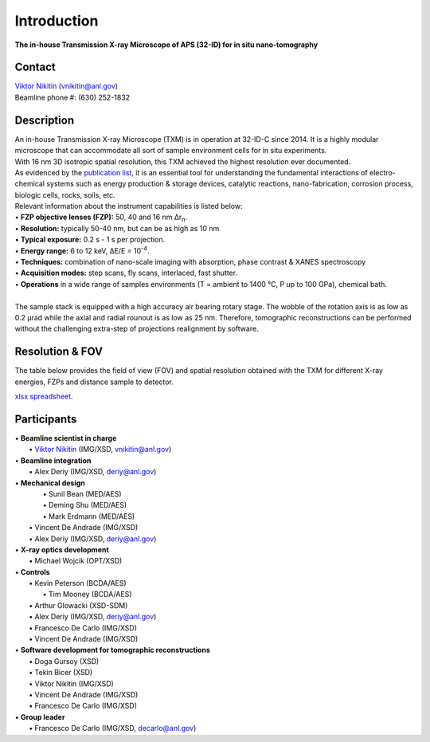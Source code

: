 ============
Introduction
============

**The in-house Transmission X-ray Microscope of APS (32-ID) for in situ nano-tomography**

Contact
~~~~~~~
| `Viktor Nikitin  <https://www.anl.gov/profile/viktor-nikitin>`_ (vnikitin@anl.gov)
| Beamline phone #: (630) 252-1832


Description
~~~~~~~~~~~
| An in-house Transmission X-ray Microscope (TXM) is in operation at 32-ID-C since 2014. It is a highly modular microscope that can accommodate all sort of sample environment cells for in situ experiments.
| With 16 nm 3D isotropic spatial resolution, this TXM achieved the highest resolution ever documented.
| As evidenced by the `publication list <https://32id-docs.readthedocs.io/en/latest/source/references.html>`_, it is an essential tool for understanding the fundamental interactions of electro-chemical systems such as energy production & storage devices, catalytic reactions, nano-fabrication, corrosion process, biologic cells, rocks, soils, etc.
 
| Relevant information about the instrument capabilities is listed below:
| • **FZP objective lenses (FZP):** 50, 40 and 16 nm ∆r\ :sub:`n`.
| • **Resolution:** typically 50-40 nm, but can be as high as 10 nm 
| • **Typical exposure:** 0.2 s - 1 s per projection.
| • **Energy range:** 6 to 12 keV, ∆E/E = 10\ :sup:`-4`.
| • **Techniques:** combination of nano-scale imaging with absorption, phase contrast  & XANES spectroscopy
| • **Acquisition modes:** step scans, fly scans, interlaced, fast shutter.
| • **Operations** in a wide range of samples environments (T = ambient to 1400 °C, P up to 100 GPa), chemical bath.
| 
| The sample stack is equipped with a high accuracy air bearing rotary stage. The wobble of the rotation axis is as low as 0.2 μrad while the axial and radial rounout is as low as 25 nm. Therefore, tomographic reconstructions can be performed without the challenging extra-step of projections realignment by software.

.. image:: ../img/Instrument.jpg
   :width: 600px
   :align: center
   :alt: project

.. image:: ../img/TXM_close_view.jpg
   :width: 600px
   :align: center
   :alt: project

.. image:: ../img/Beamline_sketch.jpg
   :width: 600px
   :align: center
   :alt: project


Resolution & FOV
~~~~~~~~~~~~~~~~
| The table below provides the field of view (FOV) and spatial resolution obtained with the TXM for different X-ray energies, FZPs and distance sample to detector.

`xlsx spreadsheet <https://anl.box.com/s/c2wx7t77ln04oxscygu75vnb7ecu6zxu>`_.

.. image:: ../img/optics_new.png
   :width: 800px
   :align: center
   :alt: project


Participants
~~~~~~~~~~~~
| • **Beamline scientist in charge**
|	 • `Viktor Nikitin  <https://www.anl.gov/profile/viktor-nikitin>`_ (IMG/XSD, vnikitin@anl.gov)
| • **Beamline integration**
|	 • Alex Deriy (IMG/XSD, deriy@anl.gov)
| • **Mechanical design**
|	 • Sunil Bean (MED/AES)
|	 • Deming Shu (MED/AES)
|	 • Mark Erdmann (MED/AES)
|   • Vincent De Andrade (IMG/XSD)
|   • Alex Deriy (IMG/XSD, deriy@anl.gov)
| • **X-ray optics development**
|   • Michael Wojcik (OPT/XSD)
| • **Controls**
|   • Kevin Peterson (BCDA/AES)
|	 • Tim Mooney (BCDA/AES)
|   • Arthur Glowacki (XSD-SDM)
|   • Alex Deriy (IMG/XSD, deriy@anl.gov)
|   • Francesco De Carlo (IMG/XSD)
|   • Vincent De Andrade (IMG/XSD)
| • **Software development for tomographic reconstructions**
|	 • Doga Gursoy (XSD)
|	 • Tekin Bicer (XSD)
|	 • Viktor Nikitin (IMG/XSD)
|	 • Vincent De Andrade (IMG/XSD)
|	 • Francesco De Carlo (IMG/XSD)
| • **Group leader**
|	 • Francesco De Carlo (IMG/XSD, decarlo@anl.gov)


